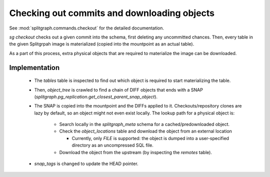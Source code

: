 Checking out commits and downloading objects
============================================

See :mod:`splitgraph.commands.checkout` for the detailed documentation.

`sg checkout` checks out a given commit into the schema, first deleting any uncommitted chances. Then,
every table in the given Splitgrpah image is materialized (copied into the mountpoint as an actual table).

As a part of this process, extra physical objects that are required to materialize the image can be downloaded.

Implementation
--------------

  * The `tables` table is inspected to find out which object is required to start materializing the table.
  * Then, `object_tree` is crawled to find a chain of DIFF objects that ends with a SNAP
    (`splitgraph.pg_replication.get_closest_parent_snap_object`).
  * The SNAP is copied into the mountpoint and the DIFFs applied to it. Checkouts/repository clones are
    lazy by default, so an object might not even exist locally. The lookup path for a physical object is:

      * Search locally in the `splitgraph_meta` schema for a cached/predownloaded object.
      * Check the `object_locations` table and download the object from an external location

        * Currently, only `FILE` is supported: the object is dumped into a user-specified directory as an uncompressed
          SQL file.
      * Download the object from the upstream (by inspecting the `remotes` table).
  * `snap_tags` is changed to update the HEAD pointer.
